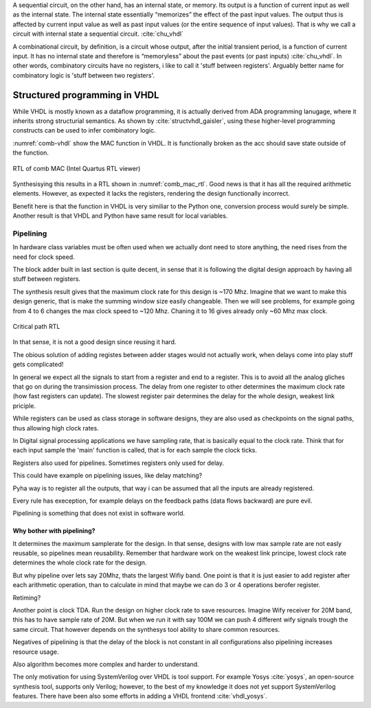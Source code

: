 A sequential circuit, on the other hand, has an internal
state, or memory. Its output is a function of current input as well as the internal state. The
internal state essentially “memorizes” the effect of the past input values. The output thus is
affected by current input value as well as past input values (or the entire sequence of input
values). That is why we call a circuit with internal state a sequential circuit.
:cite:`chu_vhdl`


A combinational circuit, by definition, is a circuit whose output, after the initial transient
period, is a function of current input. It has no internal state and therefore is “memoryless”
about the past events (or past inputs) :cite:`chu_vhdl`. In other words, combinatory circuits have
no registers, i like to call it 'stuff between registers'.
Arguably better name for combinatory logic is 'stuff between two registers'.



Structured programming in VHDL
------------------------------

While VHDL is mostly known as a dataflow programming, it is actually derived from ADA programming lanugage,
where it inherits strong structurial semantics. As shown by :cite:`structvhdl_gaisler`,
using these higher-level programming constructs can be used to infer combinatory logic.


.. todo:: May be better to just delete this section as it has funnctionally bad example. + it used function instead
    of prcedure. However it is useful as it shows in a simple way how functions go to combinatory logic.

.. code-block:: vhdl
    :caption: Combinatory
    :name: comb-vhdl

    function main(a: integer) return integer is
        variable mul, acc: integer;
    begin
        mul := a * 123;
        acc := acc + mul;
        return acc;
    end function;


:numref:`comb-vhdl` show the MAC function in VHDL. It is functionally broken as the acc should save state
outside of the function.

.. _comb_mac_rtl:
.. figure:: img/comb_mac_rtl.png
    :align: center
    :figclass: align-center

    RTL of comb MAC (Intel Quartus RTL viewer)


Synthesisying this results in a RTL shown in :numref:`comb_mac_rtl`. Good news is that
it has all the required arithmetic elements. However, as expected it lacks the registers, rendering the design
functionally incorrect.

Benefit here is that the function in VHDL is very similiar to the Python one, conversion process would
surely be simple. Another result is that VHDL and Python have same result for local variables.


Pipelining
~~~~~~~~~~

In hardware class variables must be often used when we actually dont need to store anything, the need rises from
the need for clock speed.

The block adder built in last section is quite decent, in sense that it is following the digital design approach by
having all stuff between registers.

The synthesis result gives that the maximum clock rate for this design is ~170 Mhz.
Imagine that we want to make this design generic, that is make the summing window size easily changeable. Then we will
see problems, for example going from 4 to 6 changes the max clock speed to ~120 Mhz. Chaning it to 16 gives
already only ~60 Mhz max clock.

.. todo:: appendix for FPGA chip used

.. _rtl_6_critical:
.. figure:: ../examples/block_adder/img/rtl_6_critical.png
    :align: center
    :figclass: align-center

    Critical path RTL


In that sense, it is not a good design since reusing it hard.

The obious solution of adding registes between adder stages would not actually work, when delays come into play
stuff gets complicated!

.. todo:: CONFUSING!!! adding registers on adders WONT work, need to go transposed solution.

.. todo:: Arvan,et pipelining on liiga raske teema, parem loobuda sellest?

In general we expect all the signals to start from a register and end to a register. This is to avoid all the
analog gliches that go on during the transimission process.
The delay from one register to
other determines the maximum clock rate (how fast registers can update). The slowest register pair determines the
delay for the whole design, weakest link priciple.

While registers can be used as class storage in software designs, they are also used as checkpoints on the
signal paths, thus allowing high clock rates.

In Digital signal processing applications we have sampling rate, that is basically equal to the clock rate. Think that
for each input sample the 'main' function is called, that is for each sample the clock ticks.


Registers also used for pipelines.
Sometimes registers only used for delay.

This could have example on pipelining issues, like delay matching?

Pyha way is to register all the outputs, that way i can be assumed that all the inputs are already registered.

Every rule has exeception, for example delays on the feedback paths (data flows backward) are pure evil.

Pipelining is something that does not exist in software world.

Why bother with pipelining?
^^^^^^^^^^^^^^^^^^^^^^^^^^^

It determines the maximum samplerate for the design. In that sense, designs with low max sample rate are not easly
reusable, so pipelines mean reusability. Remember that hardware work on the weakest link principe, lowest clock rate
determines the whole clock rate for the design.

But why pipeline over lets say 20Mhz, thats the largest Wifiy band. One point is that it is just easier to
add register after each arithmetic operation, than to calculate in mind that maybe we can do 3 or 4 operations berofer
register.

Retiming?

Another point is clock TDA. Run the design on higher clock rate to save resources. Imagine Wify receiver for 20M band,
this has to have sample rate of 20M. But when we run it with say 100M we can push 4 different wify signals trough the same
circuit. That however depends on the synthesys tool ability to share common resources.

Negatives of pipelining is that the delay of the block is not constant in all configurations also pipelining increases
resource usage.

Also algorithm becomes more complex and harder to understand.


The only motivation for using SystemVerilog over VHDL is tool support. For example Yosys :cite:`yosys`, an open-source
synthesis tool, supports only Verilog; however, to the best of my knowledge it does not yet support SystemVerilog features. There have
been also some efforts in adding a VHDL frontend :cite:`vhdl_yosys`.